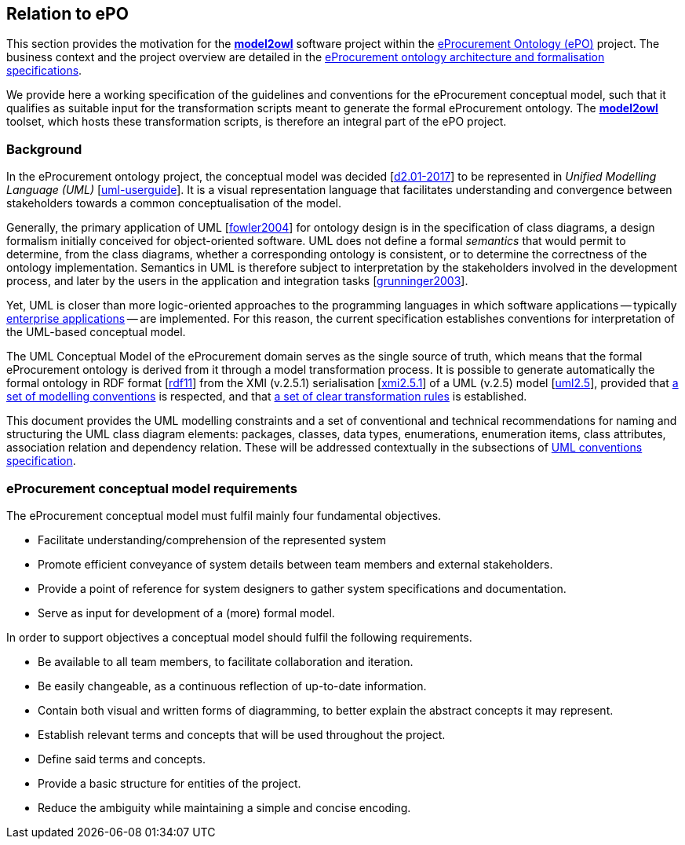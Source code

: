 [[sec:introduction]]
== Relation to ePO

This section provides the motivation for the https://github.com/OP-TED/model2owl/[*model2owl*] software project within the https://docs.ted.europa.eu/EPO/latest/business.html[eProcurement Ontology (ePO)] project. The business context and the project overview are detailed in the https://docs.ted.europa.eu/epo-home/ePO_Arch_Design.html[eProcurement ontology architecture and formalisation specifications].

We provide here a working specification of the guidelines and conventions for the eProcurement conceptual model, such that it qualifies as suitable input for the transformation scripts meant to generate the formal eProcurement ontology. The https://github.com/OP-TED/model2owl/[*model2owl*] toolset, which hosts these transformation scripts, is therefore an integral part of the ePO project.

=== Background

In the eProcurement ontology project, the conceptual model was decided [xref:references.adoc#ref:d2.01-2017[d2.01-2017]] to be represented in _Unified Modelling Language (UML)_ [xref:references.adoc#ref:uml-userguide[uml-userguide]]. It is a visual representation language that facilitates understanding and convergence between stakeholders towards a common conceptualisation of the model.

Generally, the primary application of UML [xref:references.adoc#ref:fowler2004[fowler2004]] for ontology design is in the specification of class diagrams, a design formalism initially conceived for object-oriented software. UML does not define a formal _semantics_ that would permit to determine, from the class diagrams, whether a corresponding ontology is consistent, or to determine the correctness of the ontology implementation. Semantics in UML is therefore subject to interpretation by the stakeholders involved in the development process, and later by the users in the application and integration tasks [xref:references.adoc#ref:grunninger2003[grunninger2003]].

Yet, UML is closer than more logic-oriented approaches to the programming languages in which software applications -- typically https://en.wikipedia.org/wiki/Enterprise_software[enterprise applications] -- are implemented. For this reason, the current specification establishes conventions for interpretation of the UML-based conceptual model.

The UML Conceptual Model of the eProcurement domain serves as the single source of truth, which means that the formal eProcurement ontology is derived from it through a model transformation process. It is possible to generate automatically the formal ontology in RDF format [xref:references.adoc#ref:rdf11[rdf11]] from the XMI (v.2.5.1) serialisation [xref:references.adoc#ref:xmi2.5.1[xmi2.5.1]] of a UML (v.2.5) model [xref:references.adoc#ref:uml2.5[uml2.5]], provided that xref:uml/conceptual-model-conventions.adoc[a set of modelling conventions] is respected, and that xref:transformation/uml2owl-transformation.adoc[a set of clear transformation rules] is established.

This document provides the UML modelling constraints and a set of conventional and technical recommendations for naming and structuring the UML class diagram elements: packages, classes, data types, enumerations, enumeration items, class attributes, association relation and dependency relation. These will be addressed contextually in the subsections of xref::uml/conceptual-model-conventions.adoc[UML conventions specification].

[[sec:requirements]]
=== eProcurement conceptual model requirements

The eProcurement conceptual model must fulfil mainly four fundamental objectives.

* Facilitate understanding/comprehension of the represented system
* Promote efficient conveyance of system details between team members and external stakeholders.
* Provide a point of reference for system designers to gather system specifications and documentation.
* Serve as input for development of a (more) formal model.

In order to support objectives a conceptual model should fulfil the following requirements.

* Be available to all team members, to facilitate collaboration and iteration.
* Be easily changeable, as a continuous reflection of up-to-date information.
* Contain both visual and written forms of diagramming, to better explain the abstract concepts it may represent.
* Establish relevant terms and concepts that will be used throughout the project.
* Define said terms and concepts.
* Provide a basic structure for entities of the project.
* Reduce the ambiguity while maintaining a simple and concise encoding.